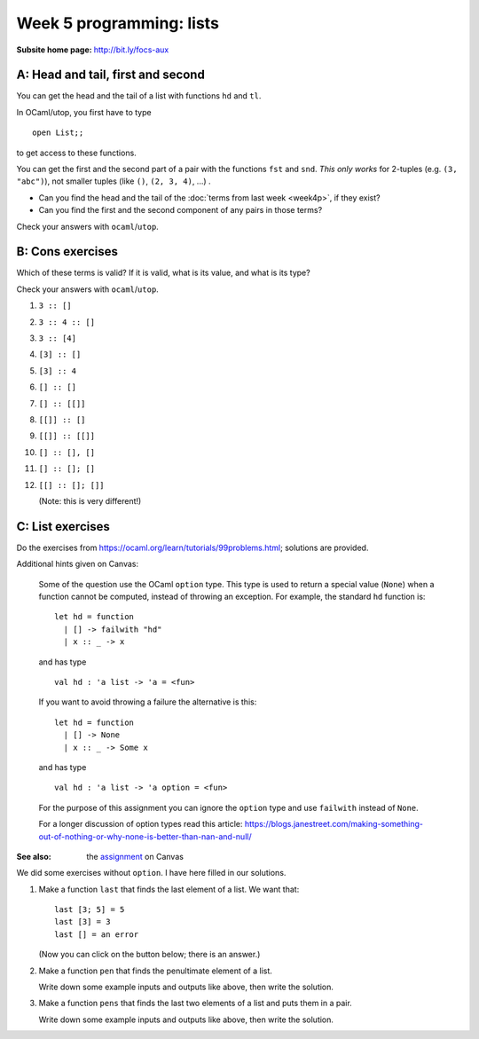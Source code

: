 
*************************
Week 5 programming: lists
*************************

:Subsite home page: http://bit.ly/focs-aux


A: Head and tail, first and second
==================================

You can get the head and the tail of a list with functions ``hd`` and ``tl``. 

In OCaml/utop, you first have to type ::

    open List;;

to get access to these functions.

You can get the first and the second part of a pair with the functions ``fst`` and ``snd``. *This only works* for 2-tuples (e.g. ``(3, "abc")``), not smaller tuples (like ``()``, ``(2, 3, 4)``, ...) .

.. skip:: big

* Can you find the head and the tail of the :doc:`terms from last week <week4p>`, if they exist?

* Can you find the first and the second component of any pairs in those terms?
  
Check your answers with ``ocaml``/``utop``.

B: Cons exercises
=================

Which of these terms is valid? If it is valid, what is its value, and what is its type?

Check your answers with ``ocaml``/``utop``. 

#. ``3 :: []``
#. ``3 :: 4 :: []``
#. ``3 :: [4]``
#. ``[3] :: []``
#. ``[3] :: 4``
#. ``[] :: []``
#. ``[] :: [[]]``
#. ``[[]] :: []``
#. ``[[]] :: [[]]``
#. ``[] :: [], []``
#. ``[] :: []; []``
#. ``[[] :: []; []]``
   
   (Note: this is very different!)

C: List exercises
=================

Do the exercises from https://ocaml.org/learn/tutorials/99problems.html; solutions are provided.


Additional hints given on Canvas:

    Some of the question use the OCaml ``option`` type. This type is used to return a special value (``None``) when a function cannot be computed, instead of throwing an exception. For example, the standard ``hd`` function is::

        let hd = function
          | [] -> failwith "hd"
          | x :: _ -> x

    and has type  ::

        val hd : 'a list -> 'a = <fun>

    If you want to avoid throwing a failure the alternative is this::

        let hd = function
          | [] -> None
          | x :: _ -> Some x

    and has type ::

        val hd : 'a list -> 'a option = <fun>

    For the purpose of this assignment you can ignore the ``option`` type and use ``failwith`` instead of ``None``.

    For a longer discussion of option types read this article: https://blogs.janestreet.com/making-something-out-of-nothing-or-why-none-is-better-than-nan-and-null/ 

:See also: the assignment_ on Canvas

.. _assignment: https://canvas.bham.ac.uk/courses/15627/assignments/46796


We did some exercises without ``option``. I have here filled in our solutions.


#.  Make a function ``last`` that finds the last element of a list. We want that::
    
        last [3; 5] = 5
        last [3] = 3
        last [] = an error

    (Now you can click on the button below; there is an answer.)

    .. collapse::

        We are making a function on lists, so probably we'll need recursion. (Use ``let rec``.)

        We can make a first attempt by just writing down these cases. Last of a two-element list should return the second element, and so forth. In the "otherwise" case (``_``), we wish to give an error. ::

            let rec last l = match l with
              | [x; y] -> y
              | [x] -> x
              | [] -> failwith "last"
              | _ -> failwith "dunno"

        We can make the last case more specific, because the list will not be empty::

            let rec last l = match l with
              | [x; y] -> y
              | [x] -> x
              | [] -> failwith "last"
              | x::xs -> failwith "dunno"

        We can not list all the possible list length, because a list can be arbitrarily long. So we need to use recursion. Usually, structural recursion is enough. 

        What's the relation between ``last [2; 3; 4]`` and ``last`` of its tail, ``last [3; 4]``?

        They are equal. So we write::

            let rec last l = match l with
              | [x; y] -> y
              | [x] -> x
              | [] -> failwith "last"
              | x::xs -> last (tl l)

        We simplify this in two ways. Firstly, in the last case, we already have ``tl l`` in a variable, namely ``xs`. ::

            let rec last l = match l with
              | [x; y] -> y
              | [x] -> x
              | [] -> failwith "last"
              | x::xs -> last xs

        We also don't need to do the special case for two elements. ::

            let rec last l = match l with
              | [x; y] -> y
              | [x] -> x
              | [] -> failwith "last"
              | x::xs -> last xs

#.  Make a function ``pen`` that finds the penultimate element of a list.
    
    Write down some example inputs and outputs like above, then write the solution.

    .. collapse::

        We want ::

            pen [] = error
            pen [2; 3; 4] = 3
            pen [2] = error
            pen [2; 3] = 2

        Solution::

        let rec pen l = match l with
          | [] -> failwith "pen empty"
          | [a] -> failwith "pen of one element"
          | [a; b] -> a
          | x::xs -> pen xs ;;


#.  Make a function ``pens`` that finds the last two elements of a list and puts them in a pair.

    Write down some example inputs and outputs like above, then write the solution.

    .. collapse::

        We want ::

            pens [3; 4] = (3, 4)
            pens [4] = error
            pens [] = error
            pens [2; 3; 4] = (3, 4)

        Solution::

            let rec pens l = match l with
              | [] -> failwith "pens empty"
              | [a] -> failwith "pens of one element"
              | [a; b] -> (a, b)
              | x::xs -> pens xs ;;

